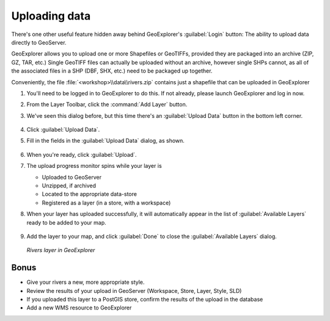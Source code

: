 .. _geoexplorer.uploading:

Uploading data
==============

There's one other useful feature hidden away behind GeoExplorer's :guilabel:`Login` button: The ability to upload data directly to GeoServer.

GeoExplorer allows you to upload one or more Shapefiles or GeoTIFFs, provided they are packaged into an archive (ZIP, GZ, TAR, etc.)  Single GeoTIFF files can actually be uploaded without an archive, however single SHPs cannot, as all of the associated files in a SHP (DBF, SHX, etc.) need to be packaged up together.

Conveniently, the file :file:`<workshop>\\data\\rivers.zip` contains just a shapefile that can be uploaded in GeoExplorer

#. You'll need to be logged in to GeoExplorer to do this. If not already, please launch GeoExplorer and log in now. 

#. From the Layer Toolbar, click the :command:`Add Layer` button.
  
#. We've seen this dialog before, but this time there's an :guilabel:`Upload Data` button in the bottom left corner.

   .. figure:: img/gx_dialog_addwithupload.png
      :align: center
   
#. Click :guilabel:`Upload Data`.

#. Fill in the fields in the :guilabel:`Upload Data` dialog, as shown.

   .. figure:: img/gx_dialog_upload.png
      :align: center
   
#. When you're ready, click :guilabel:`Upload`.

#. The upload progress monitor spins while your layer is

   * Uploaded to GeoServer
   * Unzipped, if archived
   * Located to the appropriate data-store
   * Registered as a layer (in a store, with a workspace)
   
#. When your layer has uploaded successfully, it will automatically appear in the list of :guilabel:`Available Layers` ready to be added to your map.

   .. figure:: img/gx_dialog_uploaded.png
      :align: center
   
#. Add the layer to your map, and click :guilabel:`Done` to close the :guilabel:`Available Layers` dialog.

   .. figure:: img/gx_dialog_uploadedadded.png
      :align: center
      
      *Rivers layer in GeoExplorer*
      
Bonus
-----

* Give your rivers a new, more appropriate style.
* Review the results of your upload in GeoServer (Workspace, Store, Layer, Style, SLD)
* If you uploaded this layer to a PostGIS store, confirm the results of the upload in the database
* Add a new WMS resource to GeoExplorer